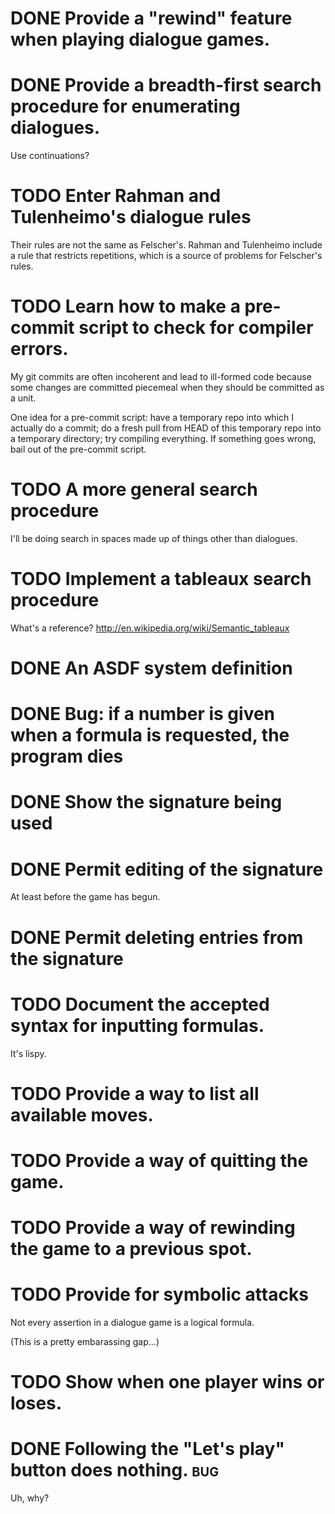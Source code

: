 #+TODO: TODO IN-PROGRESS | DONE CANCELED
* DONE Provide a "rewind" feature when playing dialogue games.
  CLOSED: [2010-02-18 Thu 15:55]
* DONE Provide a breadth-first search procedure for enumerating dialogues.
  CLOSED: [2010-02-12 Fri 15:53]
  Use continuations?
* TODO Enter Rahman and Tulenheimo's dialogue rules
  Their rules are not the same as Felscher's.  Rahman and Tulenheimo
  include a rule that restricts repetitions, which is a source of
  problems for Felscher's rules.
* TODO Learn how to make a pre-commit script to check for compiler errors.
  My git commits are often incoherent and lead to ill-formed code
  because some changes are committed piecemeal when they should be
  committed as a unit.

  One idea for a pre-commit script: have a temporary repo into which I
  actually do a commit; do a fresh pull from HEAD of this temporary
  repo into a temporary directory; try compiling everything.  If
  something goes wrong, bail out of the pre-commit script.
* TODO A more general search procedure
  I'll be doing search in spaces made up of things other than dialogues.
* TODO Implement a tableaux search procedure
  What's a reference? http://en.wikipedia.org/wiki/Semantic_tableaux
  
* DONE An ASDF system definition
* DONE Bug: if a number is given when a formula is requested, the program dies
  CLOSED: [2010-05-22 Sat 16:21]
* DONE Show the signature being used
  CLOSED: [2010-05-22 Sat 19:14]
* DONE Permit editing of the signature
  CLOSED: [2010-05-22 Sat 19:14]
  At least before the game has begun.
* DONE Permit deleting entries from the signature
  CLOSED: [2010-05-23 Sun 21:22]
* TODO Document the accepted syntax for inputting formulas.
  It's lispy.
* TODO Provide a way to list all available moves.
* TODO Provide a way of quitting the game.
* TODO Provide a way of rewinding the game to a previous spot.
* TODO Provide for symbolic attacks
  Not every assertion in a dialogue game is a logical formula.

  (This is a pretty embarassing gap...)
* TODO Show when one player wins or loses.
* DONE Following the "Let's play" button does nothing.			:bug:
  CLOSED: [2010-05-23 Sun 21:39]
  Uh, why?
